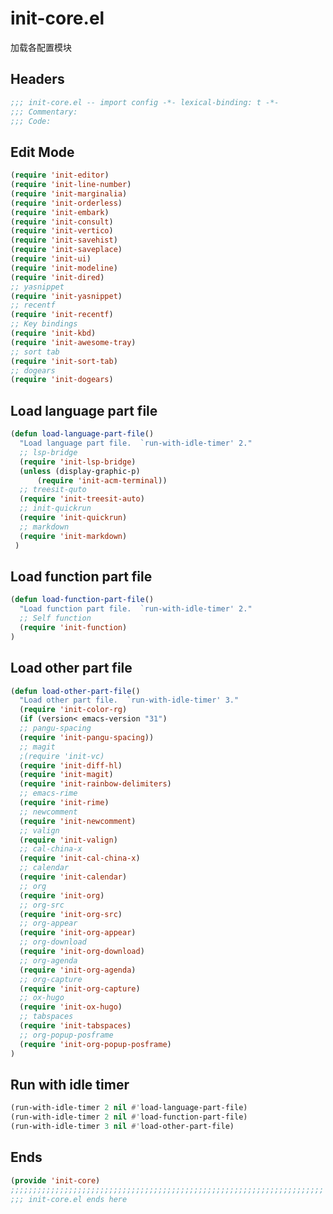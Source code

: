 * init-core.el
:PROPERTIES:
:HEADER-ARGS: :tangle (concat temporary-file-directory "init-core.el") :lexical t
:END:

加载各配置模块
** Headers
#+BEGIN_SRC emacs-lisp
;;; init-core.el -- import config -*- lexical-binding: t -*-
;;; Commentary:
;;; Code:
#+END_SRC

** Edit Mode
#+BEGIN_SRC emacs-lisp
(require 'init-editor)
(require 'init-line-number)
(require 'init-marginalia)
(require 'init-orderless)
(require 'init-embark)
(require 'init-consult)
(require 'init-vertico)
(require 'init-savehist)
(require 'init-saveplace)
(require 'init-ui)
(require 'init-modeline)
(require 'init-dired)
;; yasnippet
(require 'init-yasnippet)
;; recentf
(require 'init-recentf)
;; Key bindings
(require 'init-kbd)
(require 'init-awesome-tray)
;; sort tab
(require 'init-sort-tab)
;; dogears
(require 'init-dogears)
#+END_SRC

** Load language part file
#+BEGIN_SRC emacs-lisp
(defun load-language-part-file()
  "Load language part file.  `run-with-idle-timer' 2."
  ;; lsp-bridge
  (require 'init-lsp-bridge)
  (unless (display-graphic-p)
      (require 'init-acm-terminal))
  ;; treesit-quto
  (require 'init-treesit-auto)
  ;; init-quickrun
  (require 'init-quickrun)
  ;; markdown
  (require 'init-markdown)
 )
#+END_SRC

** Load function part file
#+BEGIN_SRC emacs-lisp
(defun load-function-part-file()
  "Load function part file.  `run-with-idle-timer' 2."
  ;; Self function
  (require 'init-function)
)
#+END_SRC

** Load other part file
#+BEGIN_SRC emacs-lisp
(defun load-other-part-file()
  "Load other part file.  `run-with-idle-timer' 3."
  (require 'init-color-rg)
  (if (version< emacs-version "31")
  ;; pangu-spacing
  (require 'init-pangu-spacing))
  ;; magit
  ;(require 'init-vc)
  (require 'init-diff-hl)
  (require 'init-magit)
  (require 'init-rainbow-delimiters)
  ;; emacs-rime
  (require 'init-rime)
  ;; newcomment
  (require 'init-newcomment)
  ;; valign
  (require 'init-valign)
  ;; cal-china-x
  (require 'init-cal-china-x)
  ;; calendar
  (require 'init-calendar)
  ;; org
  (require 'init-org)
  ;; org-src
  (require 'init-org-src)
  ;; org-appear
  (require 'init-org-appear)
  ;; org-download
  (require 'init-org-download)
  ;; org-agenda
  (require 'init-org-agenda)
  ;; org-capture
  (require 'init-org-capture)
  ;; ox-hugo
  (require 'init-ox-hugo)
  ;; tabspaces
  (require 'init-tabspaces)
  ;; org-popup-posframe
  (require 'init-org-popup-posframe)
)
#+END_SRC

** Run with idle timer
#+BEGIN_SRC emacs-lisp
(run-with-idle-timer 2 nil #'load-language-part-file)
(run-with-idle-timer 2 nil #'load-function-part-file)
(run-with-idle-timer 3 nil #'load-other-part-file)
#+END_SRC

** Ends
#+BEGIN_SRC emacs-lisp
(provide 'init-core)
;;;;;;;;;;;;;;;;;;;;;;;;;;;;;;;;;;;;;;;;;;;;;;;;;;;;;;;;;;;;;;;;;;;;;;
;;; init-core.el ends here
#+END_SRC
